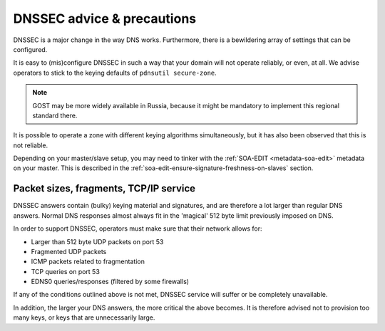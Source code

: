 DNSSEC advice & precautions
===========================

DNSSEC is a major change in the way DNS works. Furthermore, there is a
bewildering array of settings that can be configured.

It is easy to (mis)configure DNSSEC in such a way that your domain
will not operate reliably, or even, at all. We advise operators to stick
to the keying defaults of ``pdnsutil secure-zone``.

.. note::
  GOST may be more widely available in Russia, because it might
  be mandatory to implement this regional standard there.

It is possible to operate a zone with different keying algorithms
simultaneously, but it has also been observed that this is not reliable.

Depending on your master/slave setup, you may need to tinker with the
:ref:`SOA-EDIT <metadata-soa-edit>` metadata on your master.
This is described in the :ref:`soa-edit-ensure-signature-freshness-on-slaves` section.

Packet sizes, fragments, TCP/IP service
---------------------------------------

DNSSEC answers contain (bulky) keying material and signatures, and are
therefore a lot larger than regular DNS answers. Normal DNS responses
almost always fit in the 'magical' 512 byte limit previously imposed on
DNS.

In order to support DNSSEC, operators must make sure that their network
allows for:

-  Larger than 512 byte UDP packets on port 53
-  Fragmented UDP packets
-  ICMP packets related to fragmentation
-  TCP queries on port 53
-  EDNS0 queries/responses (filtered by some firewalls)

If any of the conditions outlined above is not met, DNSSEC service will
suffer or be completely unavailable.

In addition, the larger your DNS answers, the more critical the above
becomes. It is therefore advised not to provision too many keys, or keys
that are unnecessarily large.
